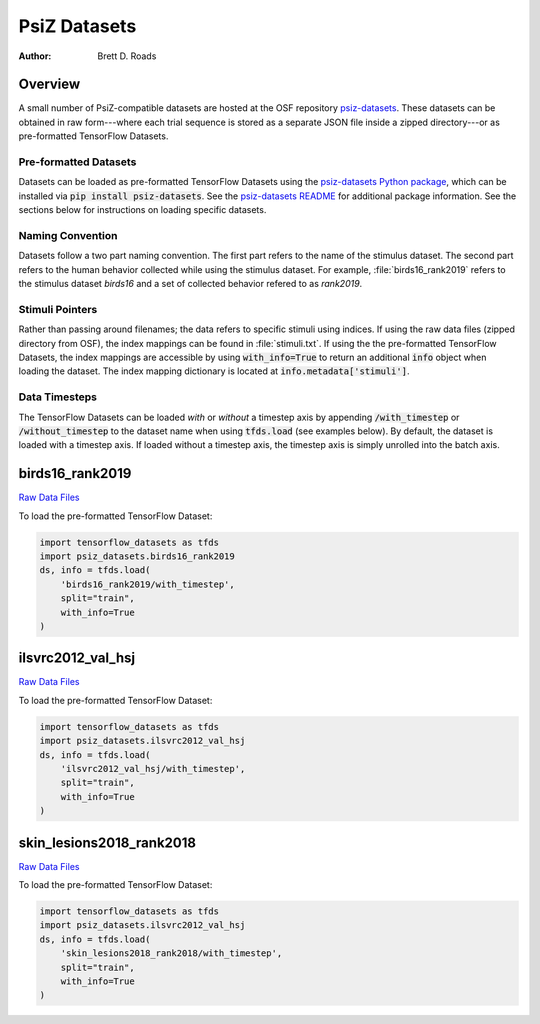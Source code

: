 #############
PsiZ Datasets
#############

:Author: Brett D. Roads

Overview
========

A small number of PsiZ-compatible datasets are hosted at the OSF repository `psiz-datasets <https://osf.io/cn2s3/>`_. These datasets can be obtained in raw form---where each trial sequence is stored as a separate JSON file inside a zipped directory---or as pre-formatted TensorFlow Datasets.

Pre-formatted Datasets
----------------------
Datasets can be loaded as pre-formatted TensorFlow Datasets using the `psiz-datasets Python package <https://github.com/psiz-org/psiz-datasets>`_, which can be installed via :code:`pip install psiz-datasets`.  See the `psiz-datasets README <https://github.com/psiz-org/psiz/blob/main/README.md>`_ for additional package information. See the sections below for instructions on loading specific datasets.

Naming Convention
-----------------
Datasets follow a two part naming convention. The first part refers to the name of the stimulus dataset. The second part refers to the human behavior collected while using the stimulus dataset. For example, :file:`birds16_rank2019` refers to the stimulus dataset `birds16` and a set of collected behavior refered to as `rank2019`.

Stimuli Pointers
----------------
Rather than passing around filenames; the data refers to specific
stimuli using indices. If using the raw data files (zipped directory from OSF), the index mappings can be found in :file:`stimuli.txt`. If using the the pre-formatted TensorFlow Datasets, the index mappings are accessible by using :code:`with_info=True` to return an additional :code:`info` object when loading the dataset. The index mapping dictionary is located at :code:`info.metadata['stimuli']`.

Data Timesteps
--------------
The TensorFlow Datasets can be loaded *with* or *without* a timestep axis by appending :code:`/with_timestep` or :code:`/without_timestep` to the dataset name when using :code:`tfds.load` (see examples below). By default, the dataset is loaded with a timestep axis. If loaded without a timestep axis, the timestep axis is simply unrolled into the batch axis.

birds16_rank2019
================
`Raw Data Files <https://osf.io/ujv4h/>`__

To load the pre-formatted TensorFlow Dataset:

.. code-block:: python

    import tensorflow_datasets as tfds
    import psiz_datasets.birds16_rank2019
    ds, info = tfds.load(
        'birds16_rank2019/with_timestep',
        split="train",
        with_info=True
    )

ilsvrc2012_val_hsj
==================

`Raw Data Files <https://osf.io/7f96y/>`__

To load the pre-formatted TensorFlow Dataset:

.. code-block:: python

    import tensorflow_datasets as tfds
    import psiz_datasets.ilsvrc2012_val_hsj
    ds, info = tfds.load(
        'ilsvrc2012_val_hsj/with_timestep',
        split="train",
        with_info=True
    )

skin_lesions2018_rank2018
=========================

`Raw Data Files <https://osf.io/mw75h/>`__

To load the pre-formatted TensorFlow Dataset:

.. code-block:: python

    import tensorflow_datasets as tfds
    import psiz_datasets.ilsvrc2012_val_hsj
    ds, info = tfds.load(
        'skin_lesions2018_rank2018/with_timestep',
        split="train",
        with_info=True
    )
